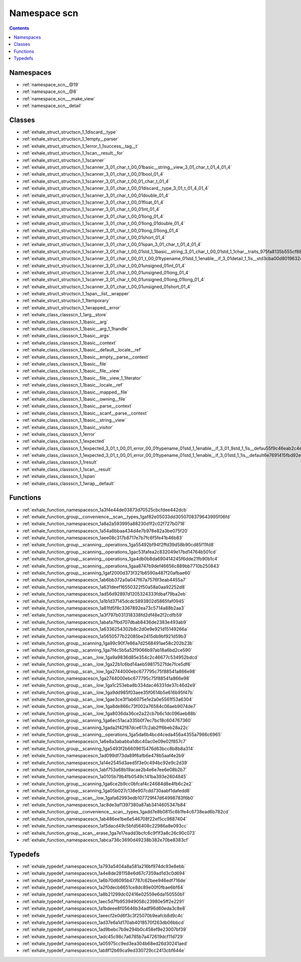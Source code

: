 
.. _namespace_scn:

Namespace scn
=============


.. contents:: Contents
   :local:
   :backlinks: none





Namespaces
----------


- :ref:`namespace_scn__@19`

- :ref:`namespace_scn__@8`

- :ref:`namespace_scn___make_view`

- :ref:`namespace_scn__detail`


Classes
-------


- :ref:`exhale_struct_structscn_1_1discard__type`

- :ref:`exhale_struct_structscn_1_1empty__parser`

- :ref:`exhale_struct_structscn_1_1error_1_1success__tag__t`

- :ref:`exhale_struct_structscn_1_1scan__result__for`

- :ref:`exhale_struct_structscn_1_1scanner`

- :ref:`exhale_struct_structscn_1_1scanner_3_01_char_t_00_01basic__string__view_3_01_char_t_01_4_01_4`

- :ref:`exhale_struct_structscn_1_1scanner_3_01_char_t_00_01bool_01_4`

- :ref:`exhale_struct_structscn_1_1scanner_3_01_char_t_00_01_char_t_01_4`

- :ref:`exhale_struct_structscn_1_1scanner_3_01_char_t_00_01discard__type_3_01_t_01_4_01_4`

- :ref:`exhale_struct_structscn_1_1scanner_3_01_char_t_00_01double_01_4`

- :ref:`exhale_struct_structscn_1_1scanner_3_01_char_t_00_01float_01_4`

- :ref:`exhale_struct_structscn_1_1scanner_3_01_char_t_00_01int_01_4`

- :ref:`exhale_struct_structscn_1_1scanner_3_01_char_t_00_01long_01_4`

- :ref:`exhale_struct_structscn_1_1scanner_3_01_char_t_00_01long_01double_01_4`

- :ref:`exhale_struct_structscn_1_1scanner_3_01_char_t_00_01long_01long_01_4`

- :ref:`exhale_struct_structscn_1_1scanner_3_01_char_t_00_01short_01_4`

- :ref:`exhale_struct_structscn_1_1scanner_3_01_char_t_00_01span_3_01_char_t_01_4_01_4`

- :ref:`exhale_struct_structscn_1_1scanner_3_01_char_t_00_01std_1_1basic__string_3_01_char_t_00_01std_1_1char__traits_975fa8135b555cf8891fc239de160b51`

- :ref:`exhale_struct_structscn_1_1scanner_3_01_char_t_00_01_t_00_01typename_01std_1_1enable__if_3_01detail_1_1is__std3cba00d80196324901862562c60eedd6`

- :ref:`exhale_struct_structscn_1_1scanner_3_01_char_t_00_01unsigned_01int_01_4`

- :ref:`exhale_struct_structscn_1_1scanner_3_01_char_t_00_01unsigned_01long_01_4`

- :ref:`exhale_struct_structscn_1_1scanner_3_01_char_t_00_01unsigned_01long_01long_01_4`

- :ref:`exhale_struct_structscn_1_1scanner_3_01_char_t_00_01unsigned_01short_01_4`

- :ref:`exhale_struct_structscn_1_1span__list__wrapper`

- :ref:`exhale_struct_structscn_1_1temporary`

- :ref:`exhale_struct_structscn_1_1wrapped__error`

- :ref:`exhale_class_classscn_1_1arg__store`

- :ref:`exhale_class_classscn_1_1basic__arg`

- :ref:`exhale_class_classscn_1_1basic__arg_1_1handle`

- :ref:`exhale_class_classscn_1_1basic__args`

- :ref:`exhale_class_classscn_1_1basic__context`

- :ref:`exhale_class_classscn_1_1basic__default__locale__ref`

- :ref:`exhale_class_classscn_1_1basic__empty__parse__context`

- :ref:`exhale_class_classscn_1_1basic__file`

- :ref:`exhale_class_classscn_1_1basic__file__view`

- :ref:`exhale_class_classscn_1_1basic__file__view_1_1iterator`

- :ref:`exhale_class_classscn_1_1basic__locale__ref`

- :ref:`exhale_class_classscn_1_1basic__mapped__file`

- :ref:`exhale_class_classscn_1_1basic__owning__file`

- :ref:`exhale_class_classscn_1_1basic__parse__context`

- :ref:`exhale_class_classscn_1_1basic__scanf__parse__context`

- :ref:`exhale_class_classscn_1_1basic__string__view`

- :ref:`exhale_class_classscn_1_1basic__visitor`

- :ref:`exhale_class_classscn_1_1error`

- :ref:`exhale_class_classscn_1_1expected`

- :ref:`exhale_class_classscn_1_1expected_3_01_t_00_01_error_00_01typename_01std_1_1enable__if_3_01_9std_1_1is__defau55f9c46eab2c4ebb370950468502ee2a`

- :ref:`exhale_class_classscn_1_1expected_3_01_t_00_01_error_00_01typename_01std_1_1enable__if_3_01std_1_1is__default6e7691415fbd92ee4d8c302604ed6da2`

- :ref:`exhale_class_classscn_1_1result`

- :ref:`exhale_class_classscn_1_1scan__result`

- :ref:`exhale_class_classscn_1_1span`

- :ref:`exhale_class_classscn_1_1wrap__default`


Functions
---------


- :ref:`exhale_function_namespacescn_1a3f4e44de03873d70525cbcfdee442dcb`

- :ref:`exhale_function_group__convenience__scan__types_1gaf82e05033dd3050708379643995f06fd`

- :ref:`exhale_function_namespacescn_1a8a2a593995a88230d1f2c02f727b0718`

- :ref:`exhale_function_namespacescn_1a54a6bbaa434d4e7b978e82a3be075f20`

- :ref:`exhale_function_namespacescn_1aee08c317b8717e7b7fc6f5fe41b46b83`

- :ref:`exhale_function_group__scanning__operations_1ga55492bf94f2ffd39d58b90cd85f11fd8`

- :ref:`exhale_function_group__scanning__operations_1gac53fafea2c832049e17bd14764b501cd`

- :ref:`exhale_function_group__scanning__operations_1ga4db0b8da690414245f6dde21fb90b1c4`

- :ref:`exhale_function_group__scanning__operations_1gaa8747b9def46656c889bb7710b250843`

- :ref:`exhale_function_group__scanning_1gaf2000d373f321b6590a487f20afbae60`

- :ref:`exhale_function_namespacescn_1ab6bb372a0a047f67a7576f3eab4455a7`

- :ref:`exhale_function_namespacescn_1a631deef16550322f50a58a0aa92252d8`

- :ref:`exhale_function_namespacescn_1ad56d92897d1205324333fdbaf79ba2eb`

- :ref:`exhale_function_namespacescn_1a1b1d37145dcdc5893802d5865faf0945`

- :ref:`exhale_function_namespacescn_1a81fd5f8c3367892ea73c5714a88b2aa3`

- :ref:`exhale_function_namespacescn_1a3f797b031318338fd2df48e2f2cdfb59`

- :ref:`exhale_function_namespacescn_1abafa7fbd707dbab8436de2383e493ab9`

- :ref:`exhale_function_namespacescn_1a6336254302b8c2d0e9e921d15149266a`

- :ref:`exhale_function_namespacescn_1a5650577b22085be2415db9bf921d59b3`

- :ref:`exhale_function_group__scanning_1ga99c90f7e86a7d2568491ae58c202b23b`

- :ref:`exhale_function_group__scanning_1ga7f4c5b5a52f9066b97ab18a6bd2ce590`

- :ref:`exhale_function_group__scan__low_1ga9a9836d85e354c2c46677c534952bdcd`

- :ref:`exhale_function_group__scan__low_1ga22b1c6bd14aeb59817527fde7fce5df6`

- :ref:`exhale_function_group__scan__low_1ga2744000ebc677795c75f88541a866e98`

- :ref:`exhale_function_namespacescn_1ga2744000ebc677795c75f88541a866e98`

- :ref:`exhale_function_group__scan__low_1ga1c253eba8b334dac46331de37c46d2e9`

- :ref:`exhale_function_group__scan__low_1ga9dd985f03aee35f0614b5e616b95f47b`

- :ref:`exhale_function_group__scan__low_1gae3ce3f1ab6075e1e2a0e5561f53a6304`

- :ref:`exhale_function_group__scan__low_1ga8de866c73f002a76584c06aeb9074de7`

- :ref:`exhale_function_group__scan__low_1ga8036da36ce2a22cb7b6c1dc096aeb88b`

- :ref:`exhale_function_group__scanning_1ga6ec51aca335b0f7ec7bc18c604767360`

- :ref:`exhale_function_group__scanning_1gada2f42f87dce617c2ab2ff6beb28a22c`

- :ref:`exhale_function_group__scanning__operations_1ga5da6b4bcd4ceda456a4355a7986c6965`

- :ref:`exhale_function_namespacescn_1a6e8a3ababba1dbc40ac0e09e02f857c7`

- :ref:`exhale_function_group__scanning_1ga5493f2b6609615476d63bcc8b8b8a314`

- :ref:`exhale_function_namespacescn_1ad099df73da89f6afb6e478b5aaf4e2b9`

- :ref:`exhale_function_namespacescn_1a14e2545d3aed5f3e0c494bc92e9c2d39`

- :ref:`exhale_function_namespacescn_1abf753a68b19acae2b4e6e7ee6e08b2b7`

- :ref:`exhale_function_namespacescn_1a0105b79b4fb0549c141ba393e2604845`

- :ref:`exhale_function_group__scanning_1ga6ce2b9cc0bfcaf4c24684d8e4fb6c2e2`

- :ref:`exhale_function_group__scanning_1ga05b027c138e907cdd730aabf1dafedd8`

- :ref:`exhale_function_group__scan__low_1gafa62993edb107729f47d64998783f6b0`

- :ref:`exhale_function_namespacescn_1ac8de3af1397380a87ab3414605347b84`

- :ref:`exhale_function_group__convenience__scan__types_1gadd7e8b0815c6b1fe4c6738ead6b782cd`

- :ref:`exhale_function_namespacescn_1ab486ee1be6e546708f22ef5cc9887404`

- :ref:`exhale_function_namespacescn_1af5dacd49c5bfd56408c22986a8e093cc`

- :ref:`exhale_function_group__scan__erase_1ga7e17eadd3bcfc6c9f1f3a8c26c90c073`

- :ref:`exhale_function_namespacescn_1abca736c3690d49238b382e70be8383cf`


Typedefs
--------


- :ref:`exhale_typedef_namespacescn_1a793a5404a8a581a216bf974dc93e8ebb`

- :ref:`exhale_typedef_namespacescn_1a4e8de281158e6d67c7359ad1d3c0d694`

- :ref:`exhale_typedef_namespacescn_1a6b70d6095b47787c62bee946edf716de`

- :ref:`exhale_typedef_namespacescn_1a2f0decb6651ce8dc89e00f0fbae6bf64`

- :ref:`exhale_typedef_namespacescn_1a8b21299dc02416e02559e6da150550b1`

- :ref:`exhale_typedef_namespacescn_1aec5d7fb953949058c23980e5ff2e2291`

- :ref:`exhale_typedef_namespacescn_1a1bdeee8f05646b34adf96d60eda3c8e8`

- :ref:`exhale_typedef_namespacescn_1aeecf2e0d6f3c3f25070b9eafcb8d9c4c`

- :ref:`exhale_typedef_namespacescn_1ad37e6a1d170ab4018570f263db06bbcd`

- :ref:`exhale_typedef_namespacescn_1ad9bebc7b9e294b0c458ef9e23007bf39`

- :ref:`exhale_typedef_namespacescn_1adc45c98c7a6785b7a472619dcf11d729`

- :ref:`exhale_typedef_namespacescn_1a05975cc9ed3ea304b68ed26d30241aed`

- :ref:`exhale_typedef_namespacescn_1ab8f12b69ca9ed330729cc2413cbf644e`
